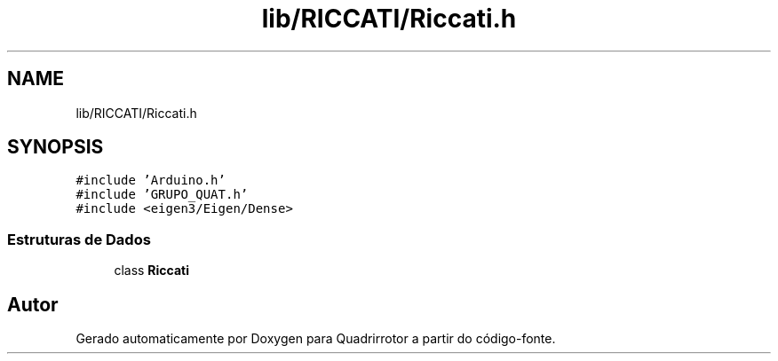 .TH "lib/RICCATI/Riccati.h" 3 "Sexta, 17 de Setembro de 2021" "Quadrirrotor" \" -*- nroff -*-
.ad l
.nh
.SH NAME
lib/RICCATI/Riccati.h
.SH SYNOPSIS
.br
.PP
\fC#include 'Arduino\&.h'\fP
.br
\fC#include 'GRUPO_QUAT\&.h'\fP
.br
\fC#include <eigen3/Eigen/Dense>\fP
.br

.SS "Estruturas de Dados"

.in +1c
.ti -1c
.RI "class \fBRiccati\fP"
.br
.in -1c
.SH "Autor"
.PP 
Gerado automaticamente por Doxygen para Quadrirrotor a partir do código-fonte\&.
